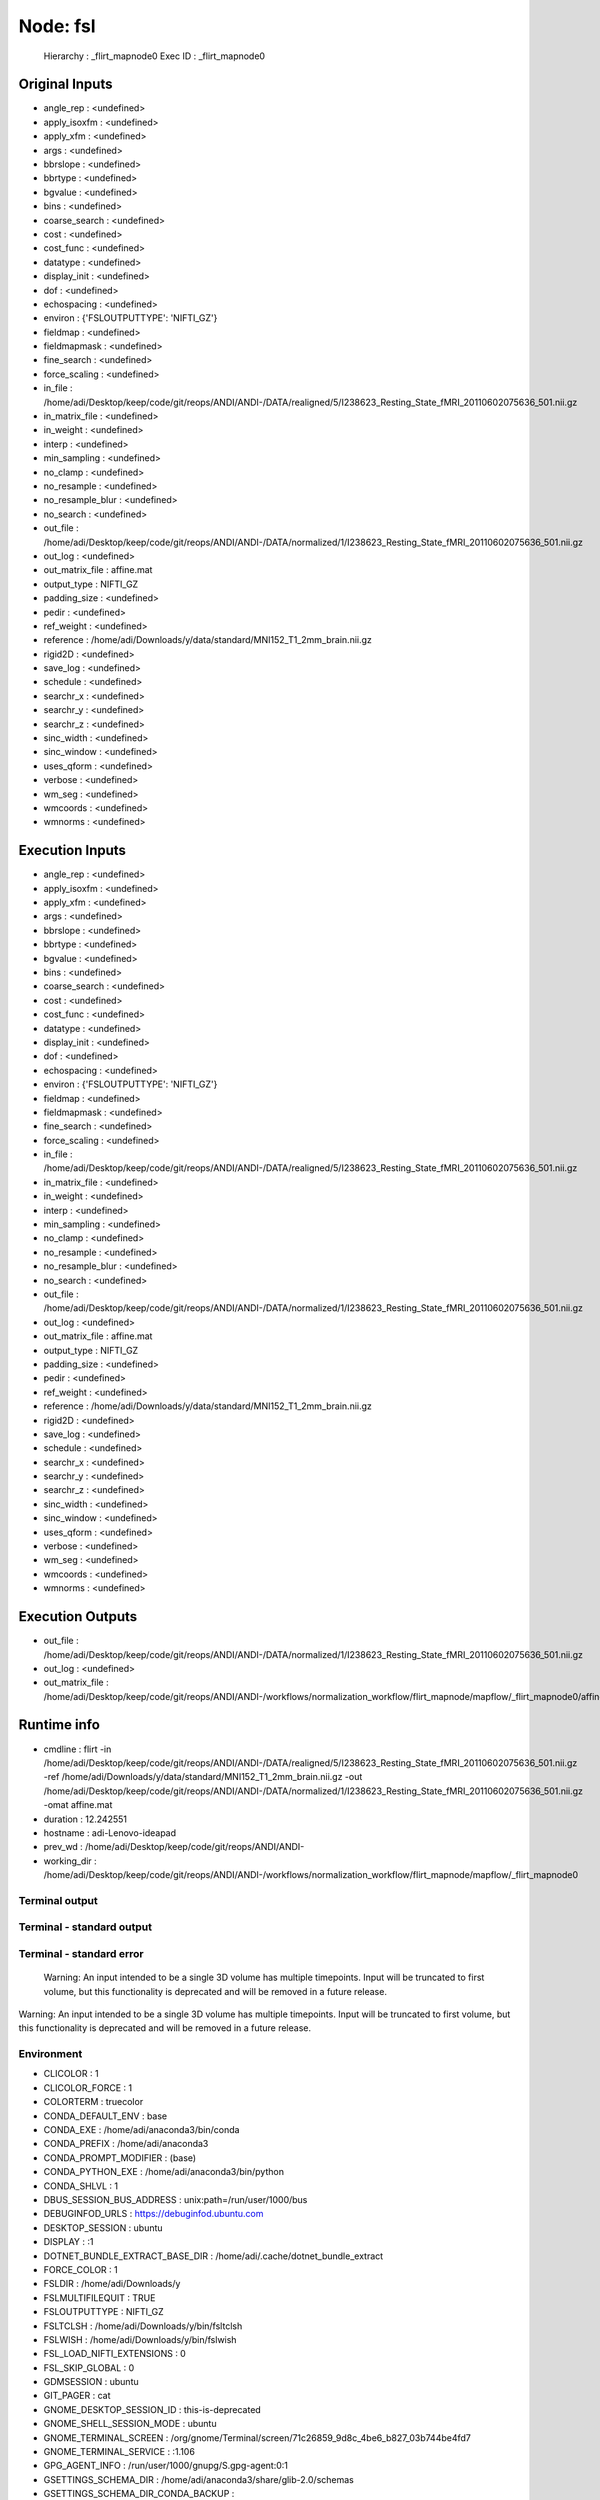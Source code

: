 Node: fsl
=========


 Hierarchy : _flirt_mapnode0
 Exec ID : _flirt_mapnode0


Original Inputs
---------------


* angle_rep : <undefined>
* apply_isoxfm : <undefined>
* apply_xfm : <undefined>
* args : <undefined>
* bbrslope : <undefined>
* bbrtype : <undefined>
* bgvalue : <undefined>
* bins : <undefined>
* coarse_search : <undefined>
* cost : <undefined>
* cost_func : <undefined>
* datatype : <undefined>
* display_init : <undefined>
* dof : <undefined>
* echospacing : <undefined>
* environ : {'FSLOUTPUTTYPE': 'NIFTI_GZ'}
* fieldmap : <undefined>
* fieldmapmask : <undefined>
* fine_search : <undefined>
* force_scaling : <undefined>
* in_file : /home/adi/Desktop/keep/code/git/reops/ANDI/ANDI-/DATA/realigned/5/I238623_Resting_State_fMRI_20110602075636_501.nii.gz
* in_matrix_file : <undefined>
* in_weight : <undefined>
* interp : <undefined>
* min_sampling : <undefined>
* no_clamp : <undefined>
* no_resample : <undefined>
* no_resample_blur : <undefined>
* no_search : <undefined>
* out_file : /home/adi/Desktop/keep/code/git/reops/ANDI/ANDI-/DATA/normalized/1/I238623_Resting_State_fMRI_20110602075636_501.nii.gz
* out_log : <undefined>
* out_matrix_file : affine.mat
* output_type : NIFTI_GZ
* padding_size : <undefined>
* pedir : <undefined>
* ref_weight : <undefined>
* reference : /home/adi/Downloads/y/data/standard/MNI152_T1_2mm_brain.nii.gz
* rigid2D : <undefined>
* save_log : <undefined>
* schedule : <undefined>
* searchr_x : <undefined>
* searchr_y : <undefined>
* searchr_z : <undefined>
* sinc_width : <undefined>
* sinc_window : <undefined>
* uses_qform : <undefined>
* verbose : <undefined>
* wm_seg : <undefined>
* wmcoords : <undefined>
* wmnorms : <undefined>


Execution Inputs
----------------


* angle_rep : <undefined>
* apply_isoxfm : <undefined>
* apply_xfm : <undefined>
* args : <undefined>
* bbrslope : <undefined>
* bbrtype : <undefined>
* bgvalue : <undefined>
* bins : <undefined>
* coarse_search : <undefined>
* cost : <undefined>
* cost_func : <undefined>
* datatype : <undefined>
* display_init : <undefined>
* dof : <undefined>
* echospacing : <undefined>
* environ : {'FSLOUTPUTTYPE': 'NIFTI_GZ'}
* fieldmap : <undefined>
* fieldmapmask : <undefined>
* fine_search : <undefined>
* force_scaling : <undefined>
* in_file : /home/adi/Desktop/keep/code/git/reops/ANDI/ANDI-/DATA/realigned/5/I238623_Resting_State_fMRI_20110602075636_501.nii.gz
* in_matrix_file : <undefined>
* in_weight : <undefined>
* interp : <undefined>
* min_sampling : <undefined>
* no_clamp : <undefined>
* no_resample : <undefined>
* no_resample_blur : <undefined>
* no_search : <undefined>
* out_file : /home/adi/Desktop/keep/code/git/reops/ANDI/ANDI-/DATA/normalized/1/I238623_Resting_State_fMRI_20110602075636_501.nii.gz
* out_log : <undefined>
* out_matrix_file : affine.mat
* output_type : NIFTI_GZ
* padding_size : <undefined>
* pedir : <undefined>
* ref_weight : <undefined>
* reference : /home/adi/Downloads/y/data/standard/MNI152_T1_2mm_brain.nii.gz
* rigid2D : <undefined>
* save_log : <undefined>
* schedule : <undefined>
* searchr_x : <undefined>
* searchr_y : <undefined>
* searchr_z : <undefined>
* sinc_width : <undefined>
* sinc_window : <undefined>
* uses_qform : <undefined>
* verbose : <undefined>
* wm_seg : <undefined>
* wmcoords : <undefined>
* wmnorms : <undefined>


Execution Outputs
-----------------


* out_file : /home/adi/Desktop/keep/code/git/reops/ANDI/ANDI-/DATA/normalized/1/I238623_Resting_State_fMRI_20110602075636_501.nii.gz
* out_log : <undefined>
* out_matrix_file : /home/adi/Desktop/keep/code/git/reops/ANDI/ANDI-/workflows/normalization_workflow/flirt_mapnode/mapflow/_flirt_mapnode0/affine.mat


Runtime info
------------


* cmdline : flirt -in /home/adi/Desktop/keep/code/git/reops/ANDI/ANDI-/DATA/realigned/5/I238623_Resting_State_fMRI_20110602075636_501.nii.gz -ref /home/adi/Downloads/y/data/standard/MNI152_T1_2mm_brain.nii.gz -out /home/adi/Desktop/keep/code/git/reops/ANDI/ANDI-/DATA/normalized/1/I238623_Resting_State_fMRI_20110602075636_501.nii.gz -omat affine.mat
* duration : 12.242551
* hostname : adi-Lenovo-ideapad
* prev_wd : /home/adi/Desktop/keep/code/git/reops/ANDI/ANDI-
* working_dir : /home/adi/Desktop/keep/code/git/reops/ANDI/ANDI-/workflows/normalization_workflow/flirt_mapnode/mapflow/_flirt_mapnode0


Terminal output
~~~~~~~~~~~~~~~


 


Terminal - standard output
~~~~~~~~~~~~~~~~~~~~~~~~~~


 


Terminal - standard error
~~~~~~~~~~~~~~~~~~~~~~~~~


 Warning: An input intended to be a single 3D volume has multiple timepoints. Input will be truncated to first volume, but this functionality is deprecated and will be removed in a future release.
Warning: An input intended to be a single 3D volume has multiple timepoints. Input will be truncated to first volume, but this functionality is deprecated and will be removed in a future release.


Environment
~~~~~~~~~~~


* CLICOLOR : 1
* CLICOLOR_FORCE : 1
* COLORTERM : truecolor
* CONDA_DEFAULT_ENV : base
* CONDA_EXE : /home/adi/anaconda3/bin/conda
* CONDA_PREFIX : /home/adi/anaconda3
* CONDA_PROMPT_MODIFIER : (base) 
* CONDA_PYTHON_EXE : /home/adi/anaconda3/bin/python
* CONDA_SHLVL : 1
* DBUS_SESSION_BUS_ADDRESS : unix:path=/run/user/1000/bus
* DEBUGINFOD_URLS : https://debuginfod.ubuntu.com 
* DESKTOP_SESSION : ubuntu
* DISPLAY : :1
* DOTNET_BUNDLE_EXTRACT_BASE_DIR : /home/adi/.cache/dotnet_bundle_extract
* FORCE_COLOR : 1
* FSLDIR : /home/adi/Downloads/y
* FSLMULTIFILEQUIT : TRUE
* FSLOUTPUTTYPE : NIFTI_GZ
* FSLTCLSH : /home/adi/Downloads/y/bin/fsltclsh
* FSLWISH : /home/adi/Downloads/y/bin/fslwish
* FSL_LOAD_NIFTI_EXTENSIONS : 0
* FSL_SKIP_GLOBAL : 0
* GDMSESSION : ubuntu
* GIT_PAGER : cat
* GNOME_DESKTOP_SESSION_ID : this-is-deprecated
* GNOME_SHELL_SESSION_MODE : ubuntu
* GNOME_TERMINAL_SCREEN : /org/gnome/Terminal/screen/71c26859_9d8c_4be6_b827_03b744be4fd7
* GNOME_TERMINAL_SERVICE : :1.106
* GPG_AGENT_INFO : /run/user/1000/gnupg/S.gpg-agent:0:1
* GSETTINGS_SCHEMA_DIR : /home/adi/anaconda3/share/glib-2.0/schemas
* GSETTINGS_SCHEMA_DIR_CONDA_BACKUP : 
* GSM_SKIP_SSH_AGENT_WORKAROUND : true
* GTK_MODULES : gail:atk-bridge
* HOME : /home/adi
* IM_CONFIG_PHASE : 1
* JPY_PARENT_PID : 59164
* LANG : en_IL
* LANGUAGE : en_IL:en
* LESSCLOSE : /usr/bin/lesspipe %s %s
* LESSOPEN : | /usr/bin/lesspipe %s
* LOGNAME : adi
* LS_COLORS : rs=0:di=01;34:ln=01;36:mh=00:pi=40;33:so=01;35:do=01;35:bd=40;33;01:cd=40;33;01:or=40;31;01:mi=00:su=37;41:sg=30;43:ca=00:tw=30;42:ow=34;42:st=37;44:ex=01;32:*.tar=01;31:*.tgz=01;31:*.arc=01;31:*.arj=01;31:*.taz=01;31:*.lha=01;31:*.lz4=01;31:*.lzh=01;31:*.lzma=01;31:*.tlz=01;31:*.txz=01;31:*.tzo=01;31:*.t7z=01;31:*.zip=01;31:*.z=01;31:*.dz=01;31:*.gz=01;31:*.lrz=01;31:*.lz=01;31:*.lzo=01;31:*.xz=01;31:*.zst=01;31:*.tzst=01;31:*.bz2=01;31:*.bz=01;31:*.tbz=01;31:*.tbz2=01;31:*.tz=01;31:*.deb=01;31:*.rpm=01;31:*.jar=01;31:*.war=01;31:*.ear=01;31:*.sar=01;31:*.rar=01;31:*.alz=01;31:*.ace=01;31:*.zoo=01;31:*.cpio=01;31:*.7z=01;31:*.rz=01;31:*.cab=01;31:*.wim=01;31:*.swm=01;31:*.dwm=01;31:*.esd=01;31:*.avif=01;35:*.jpg=01;35:*.jpeg=01;35:*.mjpg=01;35:*.mjpeg=01;35:*.gif=01;35:*.bmp=01;35:*.pbm=01;35:*.pgm=01;35:*.ppm=01;35:*.tga=01;35:*.xbm=01;35:*.xpm=01;35:*.tif=01;35:*.tiff=01;35:*.png=01;35:*.svg=01;35:*.svgz=01;35:*.mng=01;35:*.pcx=01;35:*.mov=01;35:*.mpg=01;35:*.mpeg=01;35:*.m2v=01;35:*.mkv=01;35:*.webm=01;35:*.webp=01;35:*.ogm=01;35:*.mp4=01;35:*.m4v=01;35:*.mp4v=01;35:*.vob=01;35:*.qt=01;35:*.nuv=01;35:*.wmv=01;35:*.asf=01;35:*.rm=01;35:*.rmvb=01;35:*.flc=01;35:*.avi=01;35:*.fli=01;35:*.flv=01;35:*.gl=01;35:*.dl=01;35:*.xcf=01;35:*.xwd=01;35:*.yuv=01;35:*.cgm=01;35:*.emf=01;35:*.ogv=01;35:*.ogx=01;35:*.aac=00;36:*.au=00;36:*.flac=00;36:*.m4a=00;36:*.mid=00;36:*.midi=00;36:*.mka=00;36:*.mp3=00;36:*.mpc=00;36:*.ogg=00;36:*.ra=00;36:*.wav=00;36:*.oga=00;36:*.opus=00;36:*.spx=00;36:*.xspf=00;36:*~=00;90:*#=00;90:*.bak=00;90:*.crdownload=00;90:*.dpkg-dist=00;90:*.dpkg-new=00;90:*.dpkg-old=00;90:*.dpkg-tmp=00;90:*.old=00;90:*.orig=00;90:*.part=00;90:*.rej=00;90:*.rpmnew=00;90:*.rpmorig=00;90:*.rpmsave=00;90:*.swp=00;90:*.tmp=00;90:*.ucf-dist=00;90:*.ucf-new=00;90:*.ucf-old=00;90:
* MEMORY_PRESSURE_WATCH : /sys/fs/cgroup/user.slice/user-1000.slice/user@1000.service/session.slice/org.gnome.Shell@x11.service/memory.pressure
* MEMORY_PRESSURE_WRITE : c29tZSAyMDAwMDAgMjAwMDAwMAA=
* MPLBACKEND : module://matplotlib_inline.backend_inline
* NIPYPE_NO_ET : 1
* PAGER : cat
* PATH : /home/adi/anaconda3/bin:/home/adi/anaconda3/condabin:/home/adi/Downloads/y/share/fsl/bin:/home/adi/Downloads/y/share/fsl/bin:/usr/local/sbin:/usr/local/bin:/usr/sbin:/usr/bin:/sbin:/bin:/usr/games:/usr/local/games:/snap/bin:/snap/bin:/home/adi/.dotnet/tools
* PWD : /home/adi/Desktop
* PYDEVD_USE_FRAME_EVAL : NO
* QTWEBENGINE_DICTIONARIES_PATH : /usr/share/hunspell-bdic/
* QT_ACCESSIBILITY : 1
* QT_IM_MODULE : ibus
* SESSION_MANAGER : local/adi-Lenovo-ideapad:@/tmp/.ICE-unix/3054,unix/adi-Lenovo-ideapad:/tmp/.ICE-unix/3054
* SHELL : /bin/bash
* SHLVL : 1
* SSH_AUTH_SOCK : /run/user/1000/keyring/ssh
* SYSTEMD_EXEC_PID : 3080
* TERM : xterm-color
* USER : adi
* USERNAME : adi
* VTE_VERSION : 7600
* WINDOWPATH : 2
* XAUTHORITY : /run/user/1000/gdm/Xauthority
* XDG_CONFIG_DIRS : /etc/xdg/xdg-ubuntu:/etc/xdg
* XDG_CURRENT_DESKTOP : ubuntu:GNOME
* XDG_DATA_DIRS : /usr/share/ubuntu:/usr/share/gnome:/home/adi/.local/share/flatpak/exports/share:/var/lib/flatpak/exports/share:/usr/local/share/:/usr/share/:/var/lib/snapd/desktop
* XDG_MENU_PREFIX : gnome-
* XDG_RUNTIME_DIR : /run/user/1000
* XDG_SESSION_CLASS : user
* XDG_SESSION_DESKTOP : ubuntu
* XDG_SESSION_TYPE : x11
* XMODIFIERS : @im=ibus
* _ : /home/adi/anaconda3/bin/jupyter-notebook
* _CE_CONDA : 
* _CE_M : 

